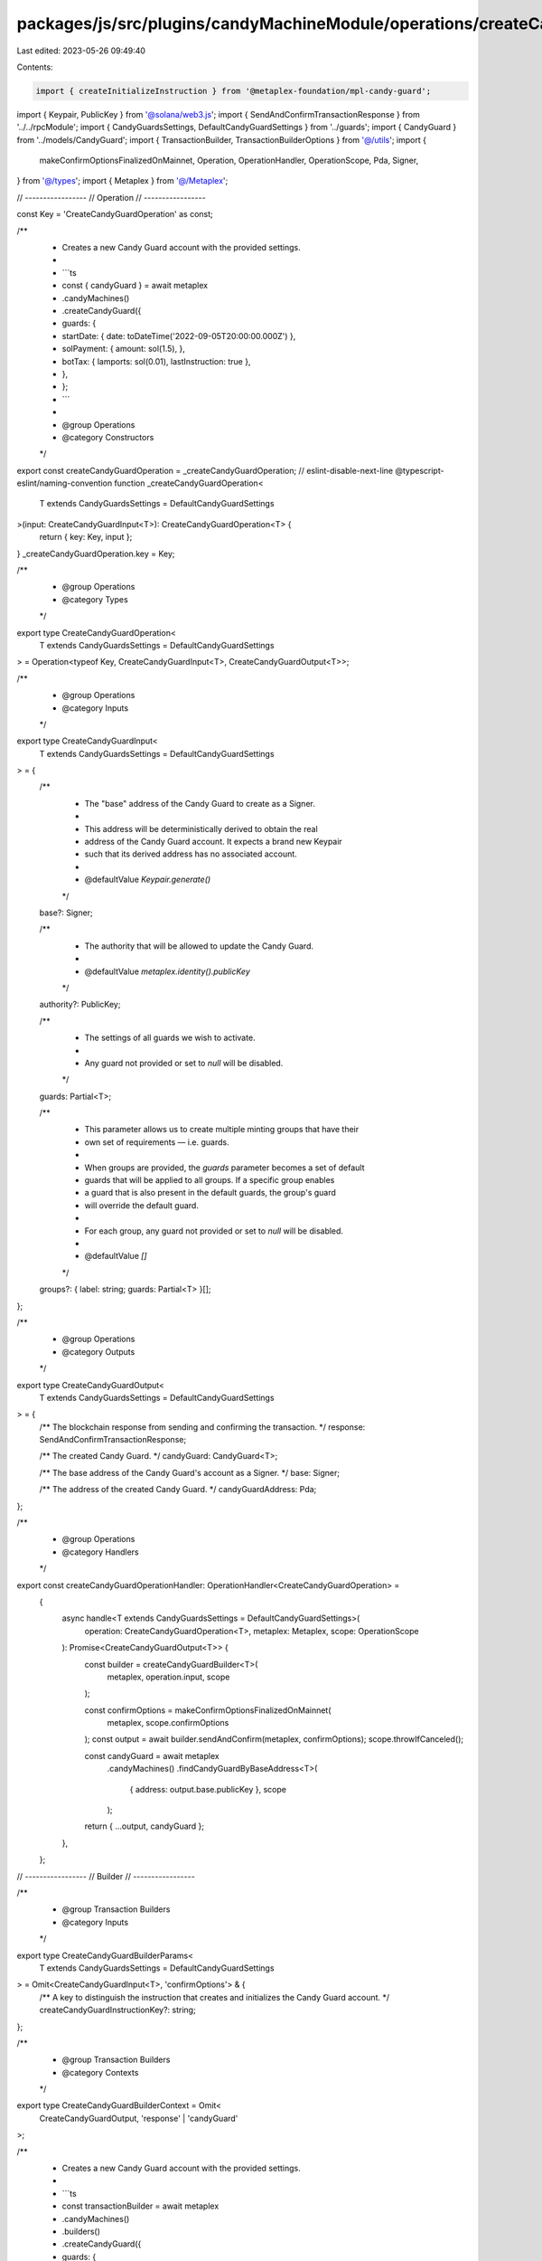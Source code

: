 packages/js/src/plugins/candyMachineModule/operations/createCandyGuard.ts
=========================================================================

Last edited: 2023-05-26 09:49:40

Contents:

.. code-block:: ts

    import { createInitializeInstruction } from '@metaplex-foundation/mpl-candy-guard';
import { Keypair, PublicKey } from '@solana/web3.js';
import { SendAndConfirmTransactionResponse } from '../../rpcModule';
import { CandyGuardsSettings, DefaultCandyGuardSettings } from '../guards';
import { CandyGuard } from '../models/CandyGuard';
import { TransactionBuilder, TransactionBuilderOptions } from '@/utils';
import {
  makeConfirmOptionsFinalizedOnMainnet,
  Operation,
  OperationHandler,
  OperationScope,
  Pda,
  Signer,
} from '@/types';
import { Metaplex } from '@/Metaplex';

// -----------------
// Operation
// -----------------

const Key = 'CreateCandyGuardOperation' as const;

/**
 * Creates a new Candy Guard account with the provided settings.
 *
 * ```ts
 * const { candyGuard } = await metaplex
 *   .candyMachines()
 *   .createCandyGuard({
 *     guards: {
 *       startDate: { date: toDateTime('2022-09-05T20:00:00.000Z') },
 *       solPayment: { amount: sol(1.5), },
 *       botTax: { lamports: sol(0.01), lastInstruction: true },
 *     },
 *   };
 * ```
 *
 * @group Operations
 * @category Constructors
 */
export const createCandyGuardOperation = _createCandyGuardOperation;
// eslint-disable-next-line @typescript-eslint/naming-convention
function _createCandyGuardOperation<
  T extends CandyGuardsSettings = DefaultCandyGuardSettings
>(input: CreateCandyGuardInput<T>): CreateCandyGuardOperation<T> {
  return { key: Key, input };
}
_createCandyGuardOperation.key = Key;

/**
 * @group Operations
 * @category Types
 */
export type CreateCandyGuardOperation<
  T extends CandyGuardsSettings = DefaultCandyGuardSettings
> = Operation<typeof Key, CreateCandyGuardInput<T>, CreateCandyGuardOutput<T>>;

/**
 * @group Operations
 * @category Inputs
 */
export type CreateCandyGuardInput<
  T extends CandyGuardsSettings = DefaultCandyGuardSettings
> = {
  /**
   * The "base" address of the Candy Guard to create as a Signer.
   *
   * This address will be deterministically derived to obtain the real
   * address of the Candy Guard account. It expects a brand new Keypair
   * such that its derived address has no associated account.
   *
   * @defaultValue `Keypair.generate()`
   */
  base?: Signer;

  /**
   * The authority that will be allowed to update the Candy Guard.
   *
   * @defaultValue `metaplex.identity().publicKey`
   */
  authority?: PublicKey;

  /**
   * The settings of all guards we wish to activate.
   *
   * Any guard not provided or set to `null` will be disabled.
   */
  guards: Partial<T>;

  /**
   * This parameter allows us to create multiple minting groups that have their
   * own set of requirements — i.e. guards.
   *
   * When groups are provided, the `guards` parameter becomes a set of default
   * guards that will be applied to all groups. If a specific group enables
   * a guard that is also present in the default guards, the group's guard
   * will override the default guard.
   *
   * For each group, any guard not provided or set to `null` will be disabled.
   *
   * @defaultValue `[]`
   */
  groups?: { label: string; guards: Partial<T> }[];
};

/**
 * @group Operations
 * @category Outputs
 */
export type CreateCandyGuardOutput<
  T extends CandyGuardsSettings = DefaultCandyGuardSettings
> = {
  /** The blockchain response from sending and confirming the transaction. */
  response: SendAndConfirmTransactionResponse;

  /** The created Candy Guard. */
  candyGuard: CandyGuard<T>;

  /** The base address of the Candy Guard's account as a Signer. */
  base: Signer;

  /** The address of the created Candy Guard. */
  candyGuardAddress: Pda;
};

/**
 * @group Operations
 * @category Handlers
 */
export const createCandyGuardOperationHandler: OperationHandler<CreateCandyGuardOperation> =
  {
    async handle<T extends CandyGuardsSettings = DefaultCandyGuardSettings>(
      operation: CreateCandyGuardOperation<T>,
      metaplex: Metaplex,
      scope: OperationScope
    ): Promise<CreateCandyGuardOutput<T>> {
      const builder = createCandyGuardBuilder<T>(
        metaplex,
        operation.input,
        scope
      );

      const confirmOptions = makeConfirmOptionsFinalizedOnMainnet(
        metaplex,
        scope.confirmOptions
      );
      const output = await builder.sendAndConfirm(metaplex, confirmOptions);
      scope.throwIfCanceled();

      const candyGuard = await metaplex
        .candyMachines()
        .findCandyGuardByBaseAddress<T>(
          { address: output.base.publicKey },
          scope
        );

      return { ...output, candyGuard };
    },
  };

// -----------------
// Builder
// -----------------

/**
 * @group Transaction Builders
 * @category Inputs
 */
export type CreateCandyGuardBuilderParams<
  T extends CandyGuardsSettings = DefaultCandyGuardSettings
> = Omit<CreateCandyGuardInput<T>, 'confirmOptions'> & {
  /** A key to distinguish the instruction that creates and initializes the Candy Guard account. */
  createCandyGuardInstructionKey?: string;
};

/**
 * @group Transaction Builders
 * @category Contexts
 */
export type CreateCandyGuardBuilderContext = Omit<
  CreateCandyGuardOutput,
  'response' | 'candyGuard'
>;

/**
 * Creates a new Candy Guard account with the provided settings.
 *
 * ```ts
 * const transactionBuilder = await metaplex
 *   .candyMachines()
 *   .builders()
 *   .createCandyGuard({
 *     guards: {
 *       startDate: { date: toDateTime('2022-09-05T20:00:00.000Z') },
 *       solPayment: { amount: sol(1.5), },
 *       botTax: { lamports: sol(0.01), lastInstruction: true },
 *     },
 *   });
 * ```
 *
 * @group Transaction Builders
 * @category Constructors
 */
export const createCandyGuardBuilder = <
  T extends CandyGuardsSettings = DefaultCandyGuardSettings
>(
  metaplex: Metaplex,
  params: CreateCandyGuardBuilderParams<T>,
  options: TransactionBuilderOptions = {}
): TransactionBuilder<CreateCandyGuardBuilderContext> => {
  const { programs, payer = metaplex.rpc().getDefaultFeePayer() } = options;
  const base = params.base ?? Keypair.generate();
  const authority = params.authority ?? metaplex.identity().publicKey;
  const candyGuardProgram = metaplex.programs().getCandyGuard(programs);
  const candyGuard = metaplex.candyMachines().pdas().candyGuard({
    base: base.publicKey,
    programs,
  });

  const serializedSettings = metaplex
    .candyMachines()
    .guards()
    .serializeSettings<T>(params.guards, params.groups ?? [], programs);

  return (
    TransactionBuilder.make<CreateCandyGuardBuilderContext>()
      .setFeePayer(payer)
      .setContext({ base, candyGuardAddress: candyGuard })

      // Create and initialize the candy guard account.
      .add({
        instruction: createInitializeInstruction(
          {
            candyGuard,
            base: base.publicKey,
            authority,
            payer: payer.publicKey,
          },
          { data: serializedSettings },
          candyGuardProgram.address
        ),
        signers: [base, payer],
        key: params.createCandyGuardInstructionKey ?? 'createCandyGuard',
      })
  );
};


